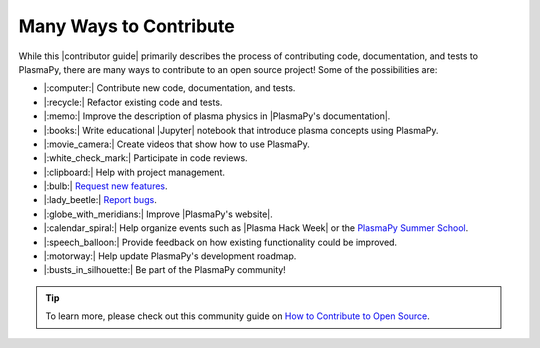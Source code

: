 .. _many ways:

***********************
Many Ways to Contribute
***********************

While this |contributor guide| primarily describes the process of contributing code,
documentation, and tests to PlasmaPy, there are many ways to contribute
to an open source project! Some of the possibilities are:

* |:computer:| Contribute new code, documentation, and tests.
* |:recycle:| Refactor existing code and tests.
* |:memo:| Improve the description of plasma physics in |PlasmaPy's documentation|.
* |:books:| Write educational |Jupyter| notebook that introduce plasma concepts
  using PlasmaPy.
* |:movie_camera:| Create videos that show how to use PlasmaPy.
* |:white_check_mark:| Participate in code reviews.
* |:clipboard:| Help with project management.
* |:bulb:| `Request new features`_.
* |:lady_beetle:| `Report bugs`_.
* |:globe_with_meridians:| Improve |PlasmaPy's website|.
* |:calendar_spiral:| Help organize events such as |Plasma Hack Week| or the `PlasmaPy
  Summer School`_.
* |:speech_balloon:| Provide feedback on how existing functionality could be improved.
* |:motorway:| Help update PlasmaPy's development roadmap. ️
* |:busts_in_silhouette:| Be part of the PlasmaPy community!

.. tip::

   To learn more, please check out this community guide on `How to
   Contribute to Open Source`_.

.. _How to Contribute to Open Source: https://opensource.guide/how-to-contribute
.. _PlasmaPy Summer School: https://www.plasmapy.org/meetings/summer-school-2024
.. _report bugs: https://github.com/PlasmaPy/PlasmaPy/issues/new?assignees=&labels=Bug&template=bug_report.yml
.. _request new features: https://github.com/PlasmaPy/PlasmaPy/issues/new?assignees=&labels=Feature+request&template=feature_request.yml

